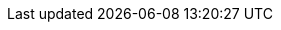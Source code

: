 // Change the following attributes.
:quickstart-project-name: quickstart-crest-infosolutions-cloudmeet
:partner-product-name: Crest Infosolutions Cloudmeet
// For the following attribute, if you have no short name, enter the same name as partner-product-name.
:partner-product-short-name: Cloudmeet
// If there's no partner, comment partner-company-name and partner-contributors.
:partner-company-name: Crest Infosolutions
:doc-month: December
:doc-year: 2021
// For the following "contributor" attributes, if the partner agrees to include names in the byline,
// enter names for everyone (partner-contributors and aws- or quickstart-contributors).
// If partner doesn't want to include names, delete all placeholder names and keep only
// "{partner-company-name}" and "AWS Quick Start team."
:partner-contributors: Rada Kichenin, Nishant Kumar, Kapil Jain, {Crest Infosolutions}
//:aws-contributors: Mingwei Leong, Troy Ameigh, AWS IoT Partner team
:quickstart-contributors: Mingwei Leong, Troy Ameigh, AWS Intergration and Automation team
// For deployment_time, use minutes if deployment takes an hour or less,
// for example, 30 minutes or 60 minutes.
// Use hours for deployment times greater than 60 minutes (rounded to a quarter hour),
// for example, 1.25 hours, 2 hours, 2.5 hours.
:deployment_time: 15 minutes / 60 minutes / 1.5 hours
:default_deployment_region: us-east-1
:parameters_as_appendix:
// Uncomment the following two attributes if you are using an AWS Marketplace listing.
// Additional content will be generated automatically based on these attributes.
// :marketplace_subscription:
// :marketplace_listing_url: https://example.com/
// Uncomment the following attribute to add a statement about AWS and our stance on compliance-related Quick Starts.
// :compliance-statement: Deploying this Quick Start does not guarantee an organization’s compliance with any laws, certifications, policies, or other regulations.
